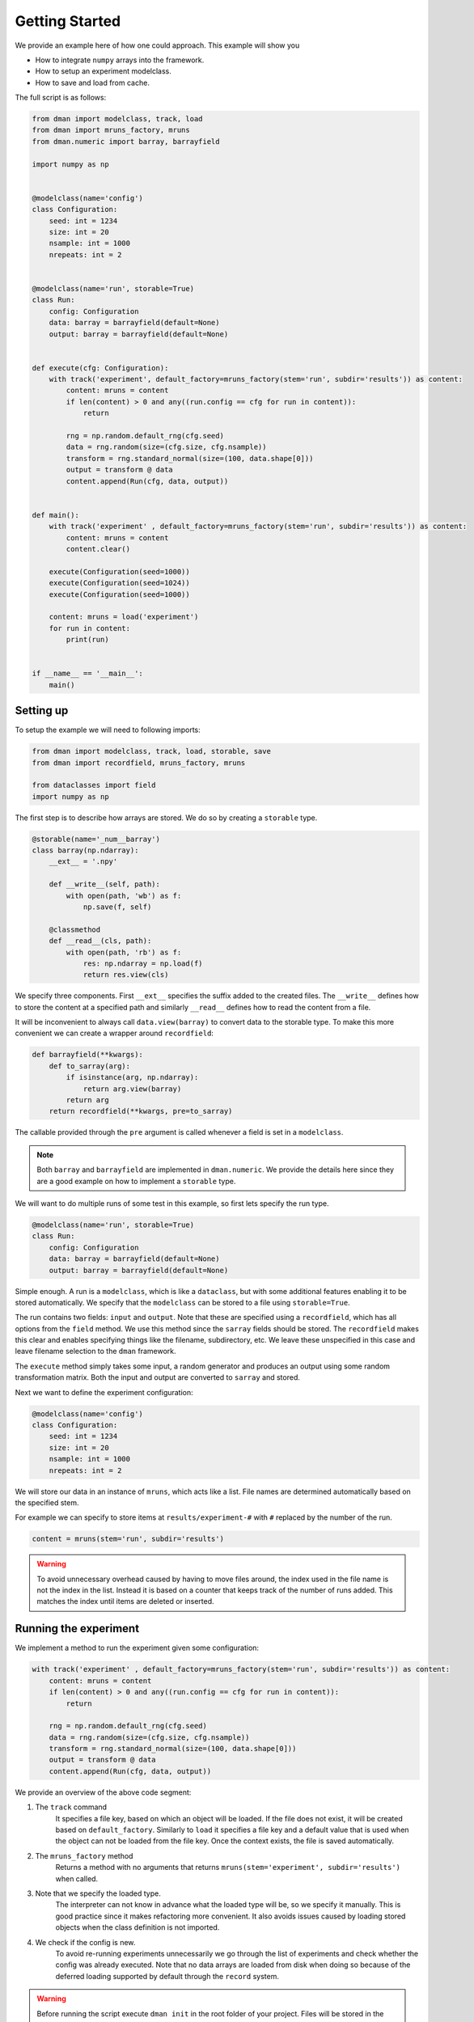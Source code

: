 .. _common-use:

Getting Started
========================
We provide an example here of how one could approach. This example will show you

* How to integrate ``numpy`` arrays into the framework.
* How to setup an experiment modelclass.
* How to save and load from cache.

The full script is as follows:

.. code-block:: python

    from dman import modelclass, track, load
    from dman import mruns_factory, mruns
    from dman.numeric import barray, barrayfield

    import numpy as np


    @modelclass(name='config')
    class Configuration:
        seed: int = 1234
        size: int = 20
        nsample: int = 1000
        nrepeats: int = 2


    @modelclass(name='run', storable=True)
    class Run:
        config: Configuration
        data: barray = barrayfield(default=None)
        output: barray = barrayfield(default=None)


    def execute(cfg: Configuration):
        with track('experiment', default_factory=mruns_factory(stem='run', subdir='results')) as content:
            content: mruns = content
            if len(content) > 0 and any((run.config == cfg for run in content)):
                return

            rng = np.random.default_rng(cfg.seed)
            data = rng.random(size=(cfg.size, cfg.nsample))
            transform = rng.standard_normal(size=(100, data.shape[0]))
            output = transform @ data
            content.append(Run(cfg, data, output))            
        

    def main():    
        with track('experiment' , default_factory=mruns_factory(stem='run', subdir='results')) as content:
            content: mruns = content
            content.clear()
        
        execute(Configuration(seed=1000))
        execute(Configuration(seed=1024))
        execute(Configuration(seed=1000))

        content: mruns = load('experiment')
        for run in content:
            print(run)


    if __name__ == '__main__':
        main()


    


Setting up
------------------------

To setup the example we will need to following imports:

.. code-block:: python

    from dman import modelclass, track, load, storable, save
    from dman import recordfield, mruns_factory, mruns

    from dataclasses import field
    import numpy as np

The first step is to describe how arrays are stored. We do so by 
creating a ``storable`` type. 

.. code-block:: python

    @storable(name='_num__barray')
    class barray(np.ndarray):
        __ext__ = '.npy'

        def __write__(self, path):
            with open(path, 'wb') as f:
                np.save(f, self)

        @classmethod
        def __read__(cls, path):
            with open(path, 'rb') as f:
                res: np.ndarray = np.load(f)
                return res.view(cls)


We specify three components. First ``__ext__`` specifies the suffix added
to the created files. The ``__write__`` defines how to store the content 
at a specified path and similarly ``__read__`` defines how to read 
the content from a file. 

It will be inconvenient to always call ``data.view(barray)`` to convert 
data to the storable type. To make this more convenient we can 
create a wrapper around ``recordfield``:

.. code-block:: python

    def barrayfield(**kwargs):
        def to_sarray(arg):
            if isinstance(arg, np.ndarray):
                return arg.view(barray)
            return arg                
        return recordfield(**kwargs, pre=to_sarray)

The callable provided through the ``pre`` argument is called whenever 
a field is set in a ``modelclass``.


.. note:: 

    Both ``barray`` and ``barrayfield`` are implemented in ``dman.numeric``.
    We provide the details here since they are a good example on how 
    to implement a ``storable`` type. 



We will want to do multiple runs of some test in this example, so first 
lets specify the run type.

.. code-block:: python

    @modelclass(name='run', storable=True)
    class Run:
        config: Configuration
        data: barray = barrayfield(default=None)
        output: barray = barrayfield(default=None)


Simple enough. A run is a ``modelclass``, which is like a ``dataclass``,
but with some additional features enabling it to be stored automatically. 
We specify that the ``modelclass`` can be stored to a file using ``storable=True``. 

The run contains two fields: ``input`` and ``output``. Note 
that these are specified using a ``recordfield``, 
which has all options from the ``field`` method. We use this method since 
the ``sarray`` fields should be stored. The ``recordfield`` makes this 
clear and enables specifying things like the filename, subdirectory, etc. 
We leave these unspecified in this case and leave filename selection to 
the ``dman`` framework. 

The ``execute`` method simply takes some input, a random generator and 
produces an output using some random transformation matrix. Both 
the input and output are converted to ``sarray`` and stored. 

Next we want to define the experiment configuration:

.. code-block:: python

    @modelclass(name='config')
    class Configuration:
        seed: int = 1234
        size: int = 20
        nsample: int = 1000     
        nrepeats: int = 2

We will store our data in an instance of ``mruns``, which acts like 
a list. File names are determined automatically based on the specified stem.

For example we can specify to store items at ``results/experiment-#``
with ``#`` replaced by the number of the run.

.. code-block:: python
    
    content = mruns(stem='run', subdir='results')


.. warning::

    To avoid unnecessary overhead caused by having to move files around,
    the index used in the file name is not the index in the list. Instead 
    it is based on a counter that keeps track of the number of runs added. 
    This matches the index until items are deleted or inserted. 
        

Running the experiment
----------------------------------
We implement a method to run the experiment given some configuration:

.. code-block:: python

    with track('experiment' , default_factory=mruns_factory(stem='run', subdir='results')) as content:
        content: mruns = content
        if len(content) > 0 and any((run.config == cfg for run in content)):
            return

        rng = np.random.default_rng(cfg.seed)
        data = rng.random(size=(cfg.size, cfg.nsample))
        transform = rng.standard_normal(size=(100, data.shape[0]))
        output = transform @ data
        content.append(Run(cfg, data, output))            
    

We provide an overview of the above code segment:

1. The ``track`` command
    It specifies a file key, based on which an object will be loaded.
    If the file does not exist, it will be created based on ``default_factory``.
    Similarly to ``load`` it specifies a file key and a default value that is used when the object can 
    not be loaded from the file key. Once the context exists, the file is saved automatically.

2. The ``mruns_factory`` method
     Returns a method with no arguments that returns ``mruns(stem='experiment', subdir='results')`` when called.

3. Note that we specify the loaded type.
    The interpreter can not know in advance what the loaded type will be, so we specify 
    it manually. This is good practice since it makes refactoring more convenient. It also avoids 
    issues caused by loading stored objects when the class definition is not imported. 

4. We check if the config is new.
    To avoid re-running experiments unnecessarily we go through the list of 
    experiments and check whether the config was already executed. Note that 
    no data arrays are loaded from disk when doing so because of the deferred
    loading supported by default through the ``record`` system.

.. warning::

    Before running the script execute ``dman init`` in the root folder 
    of your project. Files will be stored in the ``.dman`` folder created there. 


We execute three experiments as follows:

.. code-block:: python

    execute(Configuration(seed=1000))
    execute(Configuration(seed=1024))
    execute(Configuration(seed=1000))

Afterwards you will see that ``.dman`` is populated as follows:

.. image:: ../assets/common.png
    :width: 320

Note that the ``experiment`` folder is ignored by default. 
The root file is ``experiment.json`` (as specified by the key in ``track``). 
Its content is as follows

.. code-block:: json

    {
        "_ser__type": "_ser__mruns",
        "_ser__content": {
            "stem": "run",
            "run_count": 2,
            "store": [
                {
                    "_ser__type": "_ser__record",
                    "_ser__content": {
                        "target": "results/run-0/run.json",
                        "sto_type": "run"
                    }
                },
                {
                    "_ser__type": "_ser__record",
                    "_ser__content": {
                        "target": "results/run-1/run.json",
                        "sto_type": "run"
                    }
                }
            ],
            "subdir": "results"
        }
    }

Note that the ``results`` are not 
recorded here directly. Instead we have a ``_ser__record`` that 
specifies the location of the json files relative to the file ``experiment.json``. 

We can see the options passed to ``mruns_factory``.
Moreover, all of the run keys are there, but their content 
defers to another file through a ``_ser__record`` field. 
Specifically ``'results/run-#/run.json'``. You see that the ``run-#.json`` files contain 
info about the files containing the ``barray`` types. These file names 
are specified automatically using ``uuid4`` to guarantee uniqueness.


The Configuration File
------------------------------

Since the configuration is serializable we can also save and load it to disk.

We can create a configuration file using the ``save``
command. 

.. code-block:: python

    save('config', Configuration(), cluster=False)

We add the ``cluster=False`` since the Configuration only needs a single file. So no dedicated subfolder (i.e. cluster) should be created.

You should see a ``config.json`` file appear in your ``.dman`` folder. 
You can re-run the code above, after tweaking some values. The experiment
behavior changes. 

We can load it from disk using 

.. code-block:: python

    cfg: Configuration = load('config', cluster=False)

It is important that ``cluster=False`` is added here as well. Note that internally 
the ``track`` command uses both ``load`` and ``save``.

Clearing the Experiments
-------------------------------

To clear all experiments we can execute the following snippet:

.. code-block:: python

    with track('experiment' , default_factory=mruns_factory(stem='experiment', subdir='results')) as content:
        content: mruns = content
        content.clear()

Alternatively if you wish to remove only the most recent run you can use:

.. code-block:: python

    with track('experiment' , default_factory=mruns_factory(stem='experiment', subdir='results')) as content:
        content: mruns = content
        content.pop()

The files are only removed once the ``track`` context exits.


Specifying Storage Folder
-------------------------------

In the above experiment, the files were stored in
a folder called ``cache/examples:common``. The folder name 
was created based on the script path relative to the folder in which 
``.dman`` is contained. Specifically the script was located in ``examples/common.py``. 

The automatic folder name generation is implemented to avoid potential overlap
between different scripts. Of course, this also means that using 
``track('experiment')`` in two different scripts will save/load from different
files. If you want to use files in different scripts you can do so by specifying 
a ``generator`` as follows

.. code-block:: python

    with track('experiment', default_factory=Experiment, generator='demo') as content:

Doing this, will save/load files from the folder ``.dman/demo`` no matter 
what script the command is executed from. Other options are listed in :ref:`fundamentals`.
